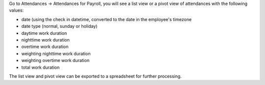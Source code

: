 Go to Attendances -> Attendances for Payroll, you will see a list view or a pivot view of attendances with the following values:

* date (using the check in datetime, converted to the date in the employee's timezone
* date type (normal, sunday or holiday)
* daytime work duration
* nighttime work duration
* overtime work duration
* weighting nighttime work duration
* weighting overtime work duration
* total work duration

The list view and pivot view can be exported to a spreadsheet for further processing.
